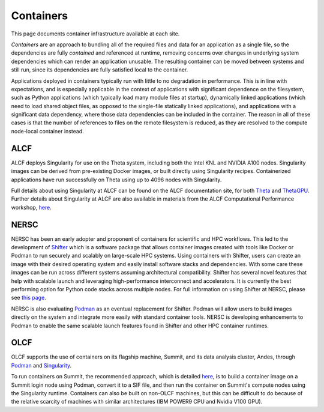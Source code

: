 .. _Containers:

Containers
==========
This page documents container infrastructure available at each site.

`Containers` are an approach to bundling all of the required files and data for an application as a single file, so the dependencies are fully `contained` and referenced at runtime, removing concerns over changes in underlying system dependencies which can render an application unusable. The resulting container can be moved between systems and still run, since its dependencies are fully satisfied local to the container.

Applications deployed in containers typically run with little to no degradation in performance. This is in line with expectations, and is especially applicable in the context of applications with significant dependence on the filesystem, such as Python applications (which typically load many module files at startup), dynamically linked applications (which need to load shared object files, as opposed to the single-file statically linked applications), and applications with a significant data dependency, where those data dependencies can be included in the container. The reason in all of these cases is that the number of references to files on the remote filesystem is reduced, as they are resolved to the compute node-local container instead.


.. _ALCF Singularity:

ALCF
~~~~

ALCF deploys Singularity for use on the Theta system, including both the Intel KNL and NVIDIA A100 nodes. Singularity images can be derived from pre-existing Docker images, or built directly using Singularity recipes. Containerized applications have run successfully on Theta using up to 4096 nodes with Singularity.

Full details about using Singularity at ALCF can be found on the ALCF documentation site, for both `Theta <https://www.alcf.anl.gov/support-center/theta/singularity-theta/>`_ and `ThetaGPU <https://www.alcf.anl.gov/support-center/theta-gpu-nodes/nvidia-containers>`_. Further details about Singularity at ALCF are also available in materials from the ALCF Computational Performance workshop, `here <https://www.alcf.anl.gov/support-center/theta-gpu-nodes/nvidia-containers>`_.


.. _NERSC Shifter:

NERSC
~~~~~

NERSC has been an early adopter and proponent of containers for scientific and HPC workflows.
This led to the development of 
`Shifter <https://www.nersc.gov/research-and-development/user-defined-images/>`_
which is a software package that allows container images created with tools like Docker or Podman to run securely and scalably on large-scale HPC systems.
Using containers with Shifter, users can create an image with their desired operating system and easily 
install software stacks and dependencies. With some care these images can be run across different systems assuming architectural compatibility.
Shifter has several novel features that help with scalable launch and leveraging high-performance interconnect and accelerators.
It is currently the best performing option for Python code stacks across multiple nodes. 
For full information on using Shifter at NERSC, please see `this page <https://docs.nersc.gov/development/shifter/how-to-use/>`_.

NERSC is also evaluating `Podman <https://podman.io/>`_ as an eventual replacement for Shifter.  
Podman will allow users to build images directly on the system and integrate more easily with standard container tools.  
NERSC is developing enhancements to Podman to enable the same scalable launch features found in Shifter and other HPC container runtimes.

OLCF
~~~~

OLCF supports the use of containers on its flagship machine, Summit, and its
data analysis cluster, Andes, through `Podman <https://podman.io>`_ and
`Singularity <https://sylabs.io/singularity>`_.

To run containers on Summit, the recommended approach, which is detailed
`here <https://docs.olcf.ornl.gov/software/containers_on_summit.html>`_, is to
build a container image on a Summit login node using Podman, convert it to a
SIF file, and then run the container on Summit's compute nodes using the
Singularity runtime. Containers can also be built on non-OLCF machines, but
this can be difficult to do because of the relative scarcity of machines with
similar architectures (IBM POWER9 CPU and Nvidia V100 GPU).
